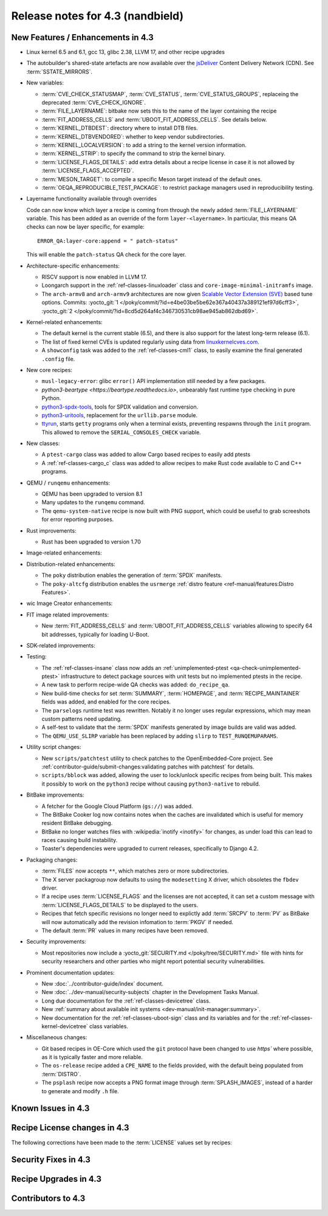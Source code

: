 .. SPDX-License-Identifier: CC-BY-SA-2.0-UK

Release notes for 4.3 (nandbield)
----------------------------------

New Features / Enhancements in 4.3
~~~~~~~~~~~~~~~~~~~~~~~~~~~~~~~~~~

-  Linux kernel 6.5 and 6.1, gcc 13, glibc 2.38, LLVM 17, and other recipe upgrades

-  The autobuilder's shared-state artefacts are now available over the `jsDeliver
   <https://jsdelivr.com>`__ Content Delivery Network (CDN).
   See :term:`SSTATE_MIRRORS`.

-  New variables:

   -  :term:`CVE_CHECK_STATUSMAP`, :term:`CVE_STATUS`, :term:`CVE_STATUS_GROUPS`,
      replaceing the deprecated :term:`CVE_CHECK_IGNORE`.

   -  :term:`FILE_LAYERNAME`: bitbake now sets this to the name of the layer
      containing the recipe

   -  :term:`FIT_ADDRESS_CELLS` and :term:`UBOOT_FIT_ADDRESS_CELLS`.
      See details below.

   -  :term:`KERNEL_DTBDEST`: directory where to install DTB files.

   -  :term:`KERNEL_DTBVENDORED`: whether to keep vendor subdirectories.

   -  :term:`KERNEL_LOCALVERSION`: to add a string to the kernel version
      information.

   -  :term:`KERNEL_STRIP`: to specify the command to strip the kernel binary.

   -  :term:`LICENSE_FLAGS_DETAILS`: add extra details about a recipe license
      in case it is not allowed by :term:`LICENSE_FLAGS_ACCEPTED`.

   -  :term:`MESON_TARGET`: to compile a specific Meson target instead of the
      default ones.

   -  :term:`OEQA_REPRODUCIBLE_TEST_PACKAGE`: to restrict package managers used
      in reproducibility testing.

-  Layername functionality available through overrides

   Code can now know which layer a recipe is coming from through the newly added :term:`FILE_LAYERNAME`
   variable. This has been added as an override of the form ``layer-<layername>``. In particular,
   this means QA checks can now be layer specific, for example::

      ERROR_QA:layer-core:append = " patch-status"

   This will enable the ``patch-status`` QA check for the core layer.

-  Architecture-specific enhancements:

   -  RISCV support is now enabled in LLVM 17.

   -  Loongarch support in the :ref:`ref-classes-linuxloader` class and
      ``core-image-minimal-initramfs`` image.

   -  The ``arch-armv8`` and ``arch-armv9`` architectures are now given
      `Scalable Vector Extension (SVE)
      <https://developer.arm.com/documentation/100891/0612/sve-overview/introducing-sve>`__
      based tune options. Commits:
      :yocto_git:`1 </poky/commit/?id=e4be03be5be62e367a40437a389121ef97d6cff3>`,
      :yocto_git:`2 </poky/commit/?id=8cd5d264af4c346730531cb98ae945ab862dbd69>`.

-  Kernel-related enhancements:

   - The default kernel is the current stable (6.5), and there is also support
     for the latest long-term release (6.1).

   - The list of fixed kernel CVEs is updated regularly using data from
     `linuxkernelcves.com <https://linuxkernelcves.com>`__.

   - A ``showconfig`` task was added to the :ref:`ref-classes-cml1` class, to
     easily examine the final generated ``.config`` file.

-  New core recipes:

   -  ``musl-legacy-error``: glibc ``error()`` API implementation still needed
      by a few packages.

   -  `python3-beartype <https://beartype.readthedocs.io>`, unbearably fast
      runtime type checking in pure Python.

   -  `python3-spdx-tools <https://github.com/spdx/tools-python>`__,
      tools for SPDX validation and conversion.

   -  `python3-uritools <https://github.com/tkem/uritools/>`__, replacement for
      the ``urllib.parse`` module.

   -  `ttyrun <https://github.com/ibm-s390-linux/s390-tools>`__, starts
      ``getty`` programs only when a terminal exists, preventing respawns
      through the ``init`` program. This allowed to remove the
      ``SERIAL_CONSOLES_CHECK`` variable.

-  New classes:

   -  A ``ptest-cargo`` class was added to allow Cargo based recipes to easily add ptests

   -  A :ref:`ref-classes-cargo_c` class was added to allow recipes to make Rust code
      available to C and C++ programs.

-  QEMU / ``runqemu`` enhancements:

   -  QEMU has been upgraded to version 8.1

   -  Many updates to the ``runqemu`` command.

   -  The ``qemu-system-native`` recipe is now built with PNG support, which could be
      useful to grab screeshots for error reporting purposes.

-  Rust improvements:

   -  Rust has been upgraded to version 1.70

-  Image-related enhancements:

-  Distribution-related enhancements:

   -  The ``poky`` distribution enables the generation of :term:`SPDX` manifests.

   -  The ``poky-altcfg`` distribution enables the ``usrmerge``
      :ref:`distro feature <ref-manual/features:Distro Features>`.

-  wic Image Creator enhancements:

-  FIT image related improvements:

   -  New :term:`FIT_ADDRESS_CELLS` and :term:`UBOOT_FIT_ADDRESS_CELLS` variables allowing
      to specify 64 bit addresses, typically for loading U-Boot.

-  SDK-related improvements:

-  Testing:

   -  The :ref:`ref-classes-insane` class now adds an :ref:`unimplemented-ptest
      <qa-check-unimplemented-ptest>` infrastructure to detect package sources
      with unit tests but no implemented ptests in the recipe.

   -  A new task to perform recipe-wide QA checks was added: ``do_recipe_qa``.

   -  New build-time checks for set :term:`SUMMARY`, :term:`HOMEPAGE`, and
      :term:`RECIPE_MAINTAINER` fields was added, and enabled for the core
      recipes.

   -  The ``parselogs`` runtime test was rewritten.  Notably it no longer uses
      regular expressions, which may mean custom patterns need updating.

   -  A self-test to validate that the :term:`SPDX` manifests generated by
      image builds are valid was added.

   -  The ``QEMU_USE_SLIRP`` variable has been replaced by adding ``slirp`` to
      ``TEST_RUNQEMUPARAMS``.

-  Utility script changes:

   -  New ``scripts/patchtest`` utility to check patches to the
      OpenEmbedded-Core project. See
      :ref:`contributor-guide/submit-changes:validating patches with patchtest`
      for details.

   -  ``scripts/bblock`` was added, allowing the user to lock/unlock specific
      recipes from being built. This makes it possibly to work on the
      ``python3`` recipe without causing ``python3-native`` to rebuild.

-  BitBake improvements:

   -  A fetcher for the Google Cloud Platform (``gs://``) was added.

   -  The BitBake Cooker log now contains notes when the caches are
      invalidated which is useful for memory resident BitBake debugging.

   -  BitBake no longer watches files with :wikipedia:`inotify <inotify>` for
      changes, as under load this can lead to races causing build instability.

   -  Toaster's dependencies were upgraded to current releases, specifically
      to Django 4.2.

-  Packaging changes:

   -  :term:`FILES` now accepts ``**``, which matches zero or more subdirectories.

   -  The X server packagroup now defaults to using the ``modesetting`` X
      driver, which obsoletes the ``fbdev`` driver.

   -  If a recipe uses :term:`LICENSE_FLAGS` and the licenses are not accepted,
      it can set a custom message with :term:`LICENSE_FLAGS_DETAILS` to be
      displayed to the users.

   -  Recipes that fetch specific revisions no longer need to explictly add
      :term:`SRCPV` to :term:`PV` as BitBake will now automatically add the
      revision infomation to :term:`PKGV` if needed.

   -  The default :term:`PR` values in many recipes have been removed.

-  Security improvements:

   -  Most repositories now include a :yocto_git:`SECURITY.md
      </poky/tree/SECURITY.md>` file with hints for security researchers
      and other parties who might report potential security vulnerabilities.

-  Prominent documentation updates:

   -  New :doc:`../contributor-guide/index` document.

   -  New :doc:`../dev-manual/security-subjects` chapter in the Development
      Tasks Manual.

   -  Long due documentation for the :ref:`ref-classes-devicetree` class.

   -  New :ref:`summary about available init systems
      <dev-manual/init-manager:summary>`.

   -  New documentation for the :ref:`ref-classes-uboot-sign` class and
      its variables and for the :ref:`ref-classes-kernel-devicetree` class
      variables.

-  Miscellaneous changes:

   -  Git based recipes in OE-Core which used the ``git``  protocol have been
      changed to use `https`` where possible, as it is typically faster and
      more reliable.

   -  The ``os-release`` recipe added a ``CPE_NAME`` to the fields provided, with the
      default being populated from :term:`DISTRO`.

   -  The ``psplash`` recipe now accepts a PNG format image through
      :term:`SPLASH_IMAGES`, instead of a harder to generate and modify
      ``.h`` file.

Known Issues in 4.3
~~~~~~~~~~~~~~~~~~~

Recipe License changes in 4.3
~~~~~~~~~~~~~~~~~~~~~~~~~~~~~

The following corrections have been made to the :term:`LICENSE` values set by recipes:

Security Fixes in 4.3
~~~~~~~~~~~~~~~~~~~~~

Recipe Upgrades in 4.3
~~~~~~~~~~~~~~~~~~~~~~

Contributors to 4.3
~~~~~~~~~~~~~~~~~~~
